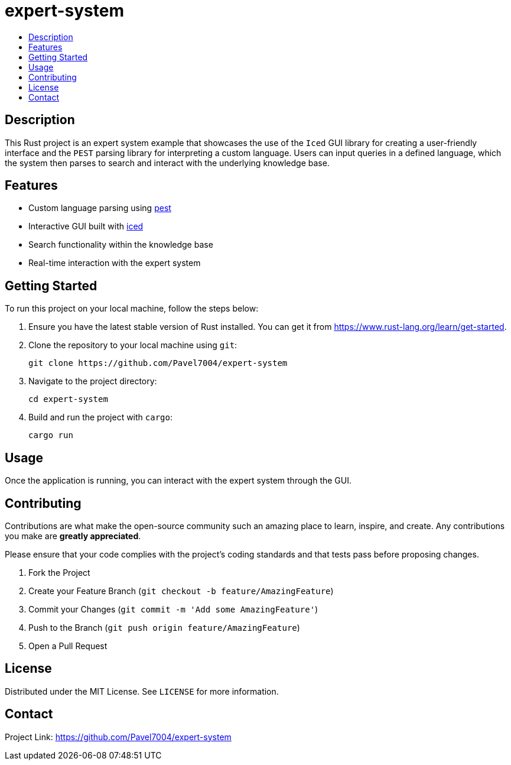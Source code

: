 = expert-system
:toc: macro
:toc-title:
:toclevels: 4
:icons: font

toc::[]

== Description

This Rust project is an expert system example that showcases the use of the `Iced` GUI library for creating a user-friendly interface
and the `PEST` parsing library for interpreting a custom language. Users can input queries in a defined language, which the system then
parses to search and interact with the underlying knowledge base.

== Features

* Custom language parsing using https://github.com/pest-parser/pest[pest]
* Interactive GUI built with https://github.com/iced-rs/iced[iced]
* Search functionality within the knowledge base
* Real-time interaction with the expert system

== Getting Started

To run this project on your local machine, follow the steps below:

. Ensure you have the latest stable version of Rust installed. You can get it from https://www.rust-lang.org/learn/get-started.
. Clone the repository to your local machine using `git`:
+
[source,sh]
----
git clone https://github.com/Pavel7004/expert-system
----
. Navigate to the project directory:
+
[source,sh]
----
cd expert-system
----
. Build and run the project with `cargo`:
+
[source,sh]
----
cargo run
----

== Usage

Once the application is running, you can interact with the expert system through the GUI.

== Contributing

Contributions are what make the open-source community such an amazing place to learn, inspire, and create. Any contributions you make are **greatly appreciated**.

Please ensure that your code complies with the project's coding standards and that tests pass before proposing changes.

. Fork the Project
. Create your Feature Branch (`git checkout -b feature/AmazingFeature`)
. Commit your Changes (`git commit -m 'Add some AmazingFeature'`)
. Push to the Branch (`git push origin feature/AmazingFeature`)
. Open a Pull Request

== License

Distributed under the MIT License. See `LICENSE` for more information.

== Contact

Project Link: https://github.com/Pavel7004/expert-system
